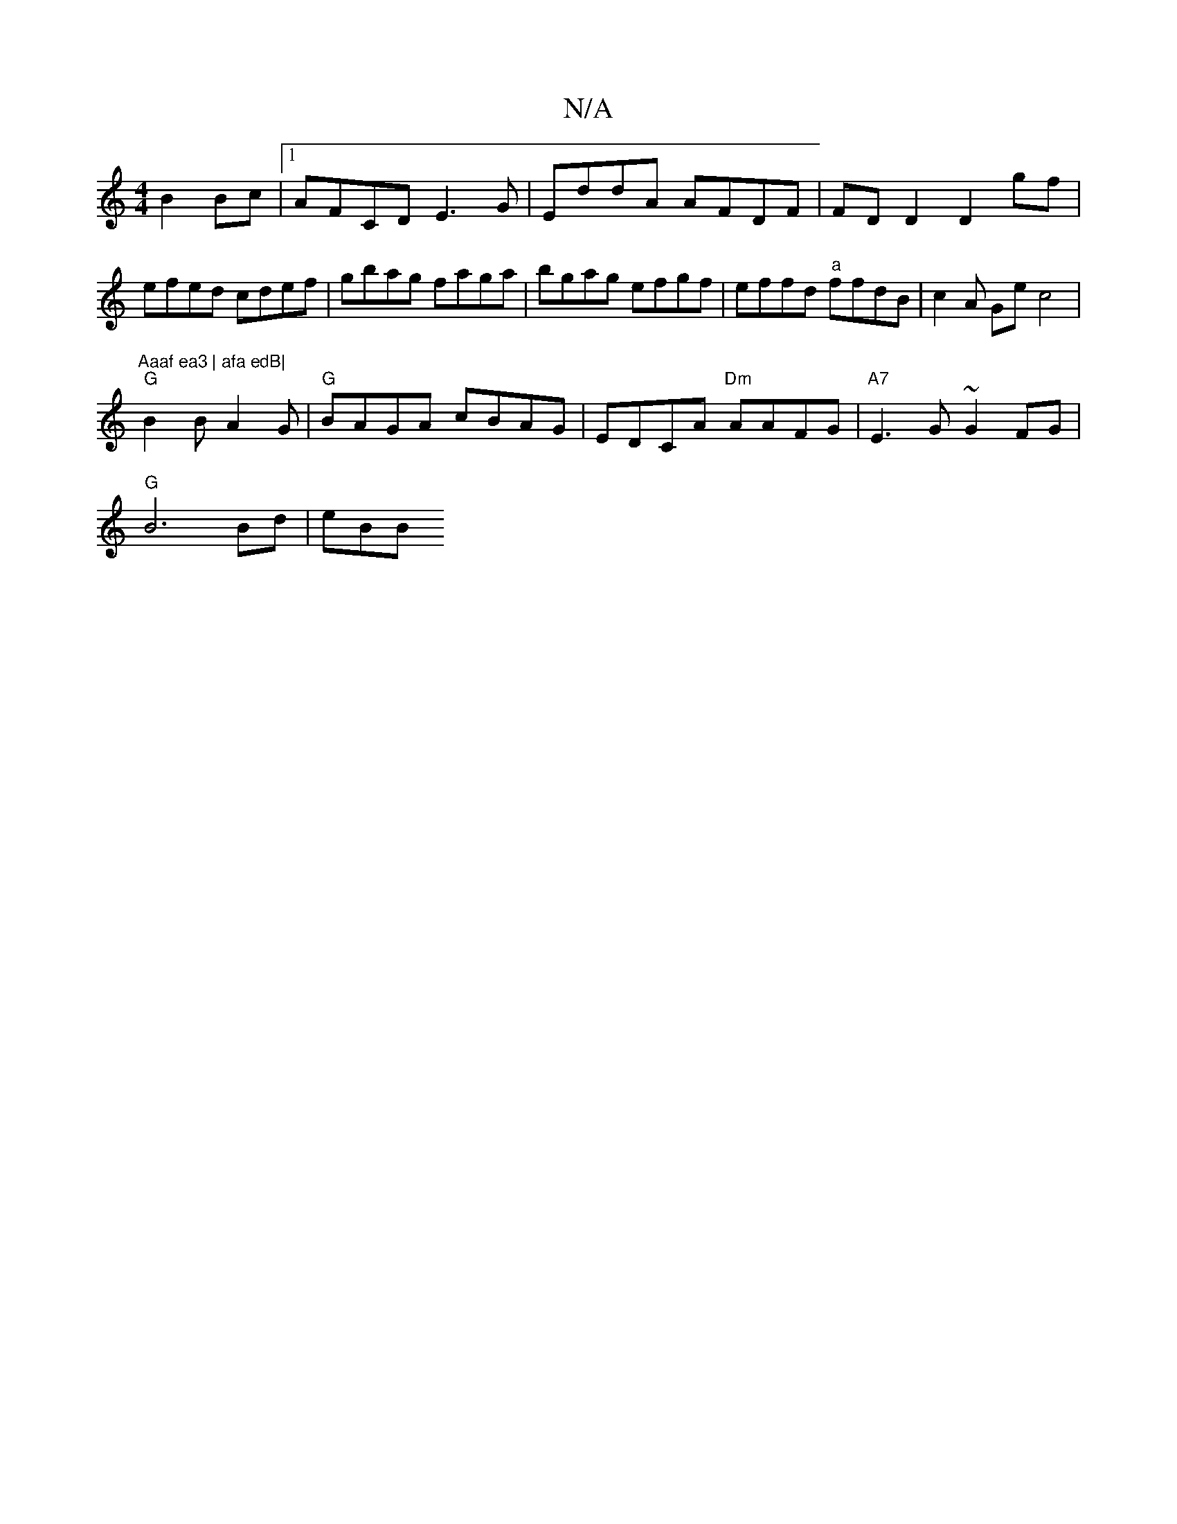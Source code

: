 X:1
T:N/A
M:4/4
R:N/A
K:Cmajor
B2 Bc |[1 AFCD E3G | EddA AFDF | FDD2 D2gf | efed cdef | gbag faga |bgag efgf | effd "a"ffdB | c2 A Ge c4 | "Aaaf ea3 | afa edB|
"G"B2 B A2 G | "G"BAGA cBAG|EDCA "Dm"AAFG|"A7"E3 G ~G2 FG |
"G"B6Bd|eBB